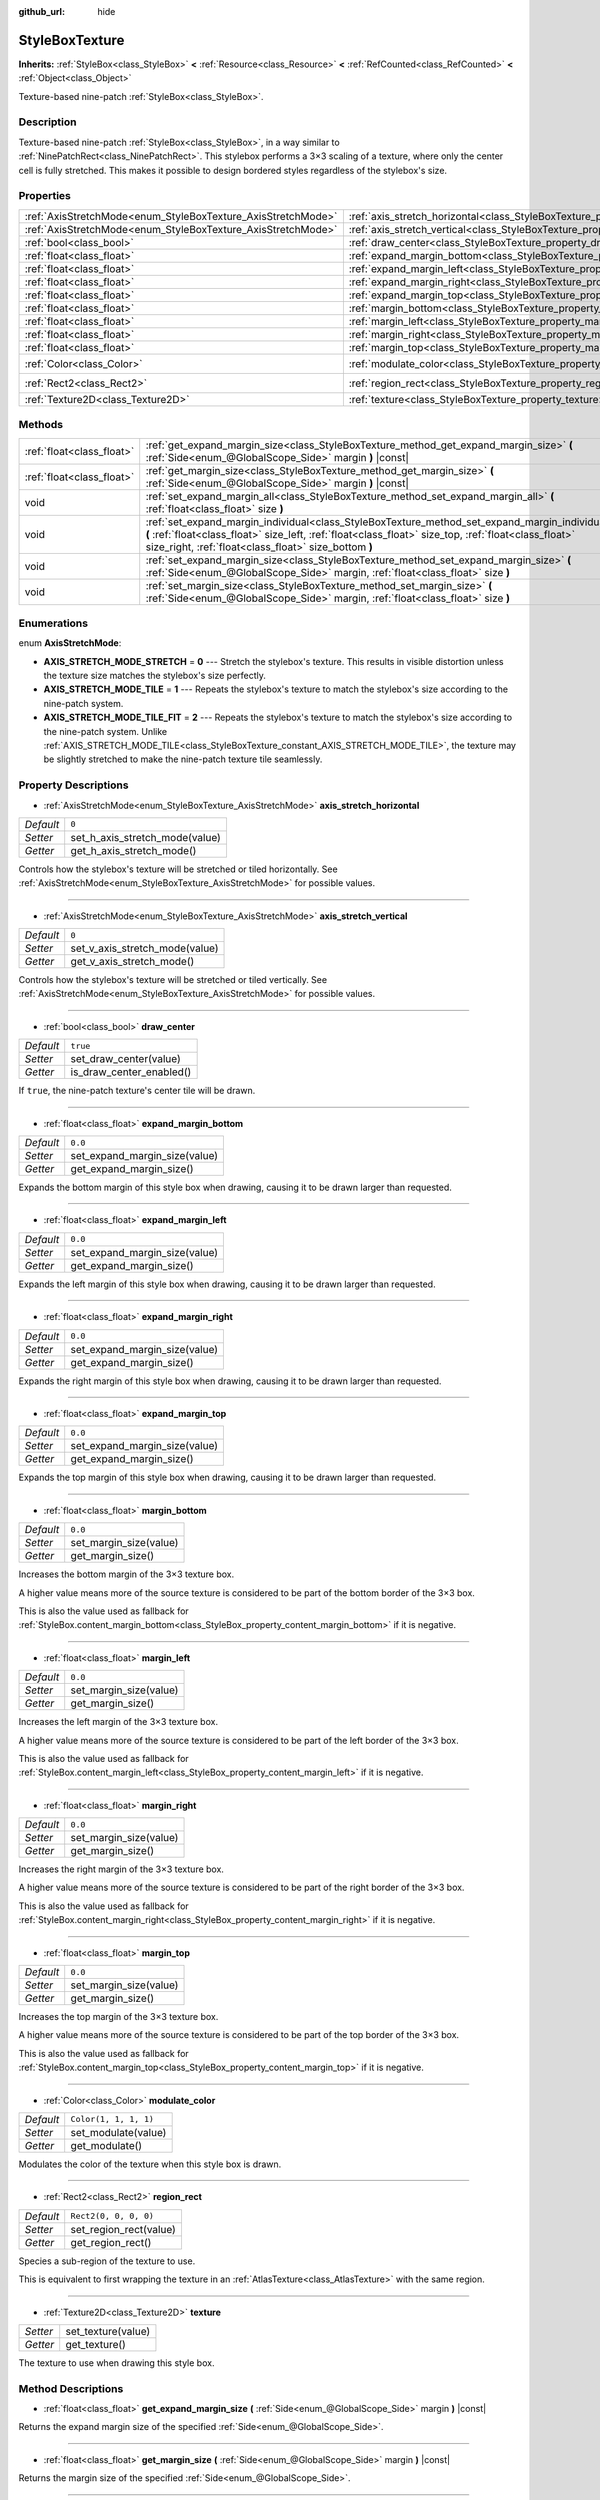 :github_url: hide

.. Generated automatically by doc/tools/make_rst.py in Godot's source tree.
.. DO NOT EDIT THIS FILE, but the StyleBoxTexture.xml source instead.
.. The source is found in doc/classes or modules/<name>/doc_classes.

.. _class_StyleBoxTexture:

StyleBoxTexture
===============

**Inherits:** :ref:`StyleBox<class_StyleBox>` **<** :ref:`Resource<class_Resource>` **<** :ref:`RefCounted<class_RefCounted>` **<** :ref:`Object<class_Object>`

Texture-based nine-patch :ref:`StyleBox<class_StyleBox>`.

Description
-----------

Texture-based nine-patch :ref:`StyleBox<class_StyleBox>`, in a way similar to :ref:`NinePatchRect<class_NinePatchRect>`. This stylebox performs a 3×3 scaling of a texture, where only the center cell is fully stretched. This makes it possible to design bordered styles regardless of the stylebox's size.

Properties
----------

+--------------------------------------------------------------+----------------------------------------------------------------------------------------+-----------------------+
| :ref:`AxisStretchMode<enum_StyleBoxTexture_AxisStretchMode>` | :ref:`axis_stretch_horizontal<class_StyleBoxTexture_property_axis_stretch_horizontal>` | ``0``                 |
+--------------------------------------------------------------+----------------------------------------------------------------------------------------+-----------------------+
| :ref:`AxisStretchMode<enum_StyleBoxTexture_AxisStretchMode>` | :ref:`axis_stretch_vertical<class_StyleBoxTexture_property_axis_stretch_vertical>`     | ``0``                 |
+--------------------------------------------------------------+----------------------------------------------------------------------------------------+-----------------------+
| :ref:`bool<class_bool>`                                      | :ref:`draw_center<class_StyleBoxTexture_property_draw_center>`                         | ``true``              |
+--------------------------------------------------------------+----------------------------------------------------------------------------------------+-----------------------+
| :ref:`float<class_float>`                                    | :ref:`expand_margin_bottom<class_StyleBoxTexture_property_expand_margin_bottom>`       | ``0.0``               |
+--------------------------------------------------------------+----------------------------------------------------------------------------------------+-----------------------+
| :ref:`float<class_float>`                                    | :ref:`expand_margin_left<class_StyleBoxTexture_property_expand_margin_left>`           | ``0.0``               |
+--------------------------------------------------------------+----------------------------------------------------------------------------------------+-----------------------+
| :ref:`float<class_float>`                                    | :ref:`expand_margin_right<class_StyleBoxTexture_property_expand_margin_right>`         | ``0.0``               |
+--------------------------------------------------------------+----------------------------------------------------------------------------------------+-----------------------+
| :ref:`float<class_float>`                                    | :ref:`expand_margin_top<class_StyleBoxTexture_property_expand_margin_top>`             | ``0.0``               |
+--------------------------------------------------------------+----------------------------------------------------------------------------------------+-----------------------+
| :ref:`float<class_float>`                                    | :ref:`margin_bottom<class_StyleBoxTexture_property_margin_bottom>`                     | ``0.0``               |
+--------------------------------------------------------------+----------------------------------------------------------------------------------------+-----------------------+
| :ref:`float<class_float>`                                    | :ref:`margin_left<class_StyleBoxTexture_property_margin_left>`                         | ``0.0``               |
+--------------------------------------------------------------+----------------------------------------------------------------------------------------+-----------------------+
| :ref:`float<class_float>`                                    | :ref:`margin_right<class_StyleBoxTexture_property_margin_right>`                       | ``0.0``               |
+--------------------------------------------------------------+----------------------------------------------------------------------------------------+-----------------------+
| :ref:`float<class_float>`                                    | :ref:`margin_top<class_StyleBoxTexture_property_margin_top>`                           | ``0.0``               |
+--------------------------------------------------------------+----------------------------------------------------------------------------------------+-----------------------+
| :ref:`Color<class_Color>`                                    | :ref:`modulate_color<class_StyleBoxTexture_property_modulate_color>`                   | ``Color(1, 1, 1, 1)`` |
+--------------------------------------------------------------+----------------------------------------------------------------------------------------+-----------------------+
| :ref:`Rect2<class_Rect2>`                                    | :ref:`region_rect<class_StyleBoxTexture_property_region_rect>`                         | ``Rect2(0, 0, 0, 0)`` |
+--------------------------------------------------------------+----------------------------------------------------------------------------------------+-----------------------+
| :ref:`Texture2D<class_Texture2D>`                            | :ref:`texture<class_StyleBoxTexture_property_texture>`                                 |                       |
+--------------------------------------------------------------+----------------------------------------------------------------------------------------+-----------------------+

Methods
-------

+---------------------------+-----------------------------------------------------------------------------------------------------------------------------------------------------------------------------------------------------------------------------------------------------------------+
| :ref:`float<class_float>` | :ref:`get_expand_margin_size<class_StyleBoxTexture_method_get_expand_margin_size>` **(** :ref:`Side<enum_@GlobalScope_Side>` margin **)** |const|                                                                                                               |
+---------------------------+-----------------------------------------------------------------------------------------------------------------------------------------------------------------------------------------------------------------------------------------------------------------+
| :ref:`float<class_float>` | :ref:`get_margin_size<class_StyleBoxTexture_method_get_margin_size>` **(** :ref:`Side<enum_@GlobalScope_Side>` margin **)** |const|                                                                                                                             |
+---------------------------+-----------------------------------------------------------------------------------------------------------------------------------------------------------------------------------------------------------------------------------------------------------------+
| void                      | :ref:`set_expand_margin_all<class_StyleBoxTexture_method_set_expand_margin_all>` **(** :ref:`float<class_float>` size **)**                                                                                                                                     |
+---------------------------+-----------------------------------------------------------------------------------------------------------------------------------------------------------------------------------------------------------------------------------------------------------------+
| void                      | :ref:`set_expand_margin_individual<class_StyleBoxTexture_method_set_expand_margin_individual>` **(** :ref:`float<class_float>` size_left, :ref:`float<class_float>` size_top, :ref:`float<class_float>` size_right, :ref:`float<class_float>` size_bottom **)** |
+---------------------------+-----------------------------------------------------------------------------------------------------------------------------------------------------------------------------------------------------------------------------------------------------------------+
| void                      | :ref:`set_expand_margin_size<class_StyleBoxTexture_method_set_expand_margin_size>` **(** :ref:`Side<enum_@GlobalScope_Side>` margin, :ref:`float<class_float>` size **)**                                                                                       |
+---------------------------+-----------------------------------------------------------------------------------------------------------------------------------------------------------------------------------------------------------------------------------------------------------------+
| void                      | :ref:`set_margin_size<class_StyleBoxTexture_method_set_margin_size>` **(** :ref:`Side<enum_@GlobalScope_Side>` margin, :ref:`float<class_float>` size **)**                                                                                                     |
+---------------------------+-----------------------------------------------------------------------------------------------------------------------------------------------------------------------------------------------------------------------------------------------------------------+

Enumerations
------------

.. _enum_StyleBoxTexture_AxisStretchMode:

.. _class_StyleBoxTexture_constant_AXIS_STRETCH_MODE_STRETCH:

.. _class_StyleBoxTexture_constant_AXIS_STRETCH_MODE_TILE:

.. _class_StyleBoxTexture_constant_AXIS_STRETCH_MODE_TILE_FIT:

enum **AxisStretchMode**:

- **AXIS_STRETCH_MODE_STRETCH** = **0** --- Stretch the stylebox's texture. This results in visible distortion unless the texture size matches the stylebox's size perfectly.

- **AXIS_STRETCH_MODE_TILE** = **1** --- Repeats the stylebox's texture to match the stylebox's size according to the nine-patch system.

- **AXIS_STRETCH_MODE_TILE_FIT** = **2** --- Repeats the stylebox's texture to match the stylebox's size according to the nine-patch system. Unlike :ref:`AXIS_STRETCH_MODE_TILE<class_StyleBoxTexture_constant_AXIS_STRETCH_MODE_TILE>`, the texture may be slightly stretched to make the nine-patch texture tile seamlessly.

Property Descriptions
---------------------

.. _class_StyleBoxTexture_property_axis_stretch_horizontal:

- :ref:`AxisStretchMode<enum_StyleBoxTexture_AxisStretchMode>` **axis_stretch_horizontal**

+-----------+--------------------------------+
| *Default* | ``0``                          |
+-----------+--------------------------------+
| *Setter*  | set_h_axis_stretch_mode(value) |
+-----------+--------------------------------+
| *Getter*  | get_h_axis_stretch_mode()      |
+-----------+--------------------------------+

Controls how the stylebox's texture will be stretched or tiled horizontally. See :ref:`AxisStretchMode<enum_StyleBoxTexture_AxisStretchMode>` for possible values.

----

.. _class_StyleBoxTexture_property_axis_stretch_vertical:

- :ref:`AxisStretchMode<enum_StyleBoxTexture_AxisStretchMode>` **axis_stretch_vertical**

+-----------+--------------------------------+
| *Default* | ``0``                          |
+-----------+--------------------------------+
| *Setter*  | set_v_axis_stretch_mode(value) |
+-----------+--------------------------------+
| *Getter*  | get_v_axis_stretch_mode()      |
+-----------+--------------------------------+

Controls how the stylebox's texture will be stretched or tiled vertically. See :ref:`AxisStretchMode<enum_StyleBoxTexture_AxisStretchMode>` for possible values.

----

.. _class_StyleBoxTexture_property_draw_center:

- :ref:`bool<class_bool>` **draw_center**

+-----------+--------------------------+
| *Default* | ``true``                 |
+-----------+--------------------------+
| *Setter*  | set_draw_center(value)   |
+-----------+--------------------------+
| *Getter*  | is_draw_center_enabled() |
+-----------+--------------------------+

If ``true``, the nine-patch texture's center tile will be drawn.

----

.. _class_StyleBoxTexture_property_expand_margin_bottom:

- :ref:`float<class_float>` **expand_margin_bottom**

+-----------+-------------------------------+
| *Default* | ``0.0``                       |
+-----------+-------------------------------+
| *Setter*  | set_expand_margin_size(value) |
+-----------+-------------------------------+
| *Getter*  | get_expand_margin_size()      |
+-----------+-------------------------------+

Expands the bottom margin of this style box when drawing, causing it to be drawn larger than requested.

----

.. _class_StyleBoxTexture_property_expand_margin_left:

- :ref:`float<class_float>` **expand_margin_left**

+-----------+-------------------------------+
| *Default* | ``0.0``                       |
+-----------+-------------------------------+
| *Setter*  | set_expand_margin_size(value) |
+-----------+-------------------------------+
| *Getter*  | get_expand_margin_size()      |
+-----------+-------------------------------+

Expands the left margin of this style box when drawing, causing it to be drawn larger than requested.

----

.. _class_StyleBoxTexture_property_expand_margin_right:

- :ref:`float<class_float>` **expand_margin_right**

+-----------+-------------------------------+
| *Default* | ``0.0``                       |
+-----------+-------------------------------+
| *Setter*  | set_expand_margin_size(value) |
+-----------+-------------------------------+
| *Getter*  | get_expand_margin_size()      |
+-----------+-------------------------------+

Expands the right margin of this style box when drawing, causing it to be drawn larger than requested.

----

.. _class_StyleBoxTexture_property_expand_margin_top:

- :ref:`float<class_float>` **expand_margin_top**

+-----------+-------------------------------+
| *Default* | ``0.0``                       |
+-----------+-------------------------------+
| *Setter*  | set_expand_margin_size(value) |
+-----------+-------------------------------+
| *Getter*  | get_expand_margin_size()      |
+-----------+-------------------------------+

Expands the top margin of this style box when drawing, causing it to be drawn larger than requested.

----

.. _class_StyleBoxTexture_property_margin_bottom:

- :ref:`float<class_float>` **margin_bottom**

+-----------+------------------------+
| *Default* | ``0.0``                |
+-----------+------------------------+
| *Setter*  | set_margin_size(value) |
+-----------+------------------------+
| *Getter*  | get_margin_size()      |
+-----------+------------------------+

Increases the bottom margin of the 3×3 texture box.

A higher value means more of the source texture is considered to be part of the bottom border of the 3×3 box.

This is also the value used as fallback for :ref:`StyleBox.content_margin_bottom<class_StyleBox_property_content_margin_bottom>` if it is negative.

----

.. _class_StyleBoxTexture_property_margin_left:

- :ref:`float<class_float>` **margin_left**

+-----------+------------------------+
| *Default* | ``0.0``                |
+-----------+------------------------+
| *Setter*  | set_margin_size(value) |
+-----------+------------------------+
| *Getter*  | get_margin_size()      |
+-----------+------------------------+

Increases the left margin of the 3×3 texture box.

A higher value means more of the source texture is considered to be part of the left border of the 3×3 box.

This is also the value used as fallback for :ref:`StyleBox.content_margin_left<class_StyleBox_property_content_margin_left>` if it is negative.

----

.. _class_StyleBoxTexture_property_margin_right:

- :ref:`float<class_float>` **margin_right**

+-----------+------------------------+
| *Default* | ``0.0``                |
+-----------+------------------------+
| *Setter*  | set_margin_size(value) |
+-----------+------------------------+
| *Getter*  | get_margin_size()      |
+-----------+------------------------+

Increases the right margin of the 3×3 texture box.

A higher value means more of the source texture is considered to be part of the right border of the 3×3 box.

This is also the value used as fallback for :ref:`StyleBox.content_margin_right<class_StyleBox_property_content_margin_right>` if it is negative.

----

.. _class_StyleBoxTexture_property_margin_top:

- :ref:`float<class_float>` **margin_top**

+-----------+------------------------+
| *Default* | ``0.0``                |
+-----------+------------------------+
| *Setter*  | set_margin_size(value) |
+-----------+------------------------+
| *Getter*  | get_margin_size()      |
+-----------+------------------------+

Increases the top margin of the 3×3 texture box.

A higher value means more of the source texture is considered to be part of the top border of the 3×3 box.

This is also the value used as fallback for :ref:`StyleBox.content_margin_top<class_StyleBox_property_content_margin_top>` if it is negative.

----

.. _class_StyleBoxTexture_property_modulate_color:

- :ref:`Color<class_Color>` **modulate_color**

+-----------+-----------------------+
| *Default* | ``Color(1, 1, 1, 1)`` |
+-----------+-----------------------+
| *Setter*  | set_modulate(value)   |
+-----------+-----------------------+
| *Getter*  | get_modulate()        |
+-----------+-----------------------+

Modulates the color of the texture when this style box is drawn.

----

.. _class_StyleBoxTexture_property_region_rect:

- :ref:`Rect2<class_Rect2>` **region_rect**

+-----------+------------------------+
| *Default* | ``Rect2(0, 0, 0, 0)``  |
+-----------+------------------------+
| *Setter*  | set_region_rect(value) |
+-----------+------------------------+
| *Getter*  | get_region_rect()      |
+-----------+------------------------+

Species a sub-region of the texture to use.

This is equivalent to first wrapping the texture in an :ref:`AtlasTexture<class_AtlasTexture>` with the same region.

----

.. _class_StyleBoxTexture_property_texture:

- :ref:`Texture2D<class_Texture2D>` **texture**

+----------+--------------------+
| *Setter* | set_texture(value) |
+----------+--------------------+
| *Getter* | get_texture()      |
+----------+--------------------+

The texture to use when drawing this style box.

Method Descriptions
-------------------

.. _class_StyleBoxTexture_method_get_expand_margin_size:

- :ref:`float<class_float>` **get_expand_margin_size** **(** :ref:`Side<enum_@GlobalScope_Side>` margin **)** |const|

Returns the expand margin size of the specified :ref:`Side<enum_@GlobalScope_Side>`.

----

.. _class_StyleBoxTexture_method_get_margin_size:

- :ref:`float<class_float>` **get_margin_size** **(** :ref:`Side<enum_@GlobalScope_Side>` margin **)** |const|

Returns the margin size of the specified :ref:`Side<enum_@GlobalScope_Side>`.

----

.. _class_StyleBoxTexture_method_set_expand_margin_all:

- void **set_expand_margin_all** **(** :ref:`float<class_float>` size **)**

Sets the expand margin to ``size`` pixels for all margins.

----

.. _class_StyleBoxTexture_method_set_expand_margin_individual:

- void **set_expand_margin_individual** **(** :ref:`float<class_float>` size_left, :ref:`float<class_float>` size_top, :ref:`float<class_float>` size_right, :ref:`float<class_float>` size_bottom **)**

Sets the expand margin for each margin to ``size_left``, ``size_top``, ``size_right``, and ``size_bottom`` pixels.

----

.. _class_StyleBoxTexture_method_set_expand_margin_size:

- void **set_expand_margin_size** **(** :ref:`Side<enum_@GlobalScope_Side>` margin, :ref:`float<class_float>` size **)**

Sets the expand margin to ``size`` pixels for the specified :ref:`Side<enum_@GlobalScope_Side>`.

----

.. _class_StyleBoxTexture_method_set_margin_size:

- void **set_margin_size** **(** :ref:`Side<enum_@GlobalScope_Side>` margin, :ref:`float<class_float>` size **)**

Sets the margin to ``size`` pixels for the specified :ref:`Side<enum_@GlobalScope_Side>`.

.. |virtual| replace:: :abbr:`virtual (This method should typically be overridden by the user to have any effect.)`
.. |const| replace:: :abbr:`const (This method has no side effects. It doesn't modify any of the instance's member variables.)`
.. |vararg| replace:: :abbr:`vararg (This method accepts any number of arguments after the ones described here.)`
.. |constructor| replace:: :abbr:`constructor (This method is used to construct a type.)`
.. |static| replace:: :abbr:`static (This method doesn't need an instance to be called, so it can be called directly using the class name.)`
.. |operator| replace:: :abbr:`operator (This method describes a valid operator to use with this type as left-hand operand.)`
